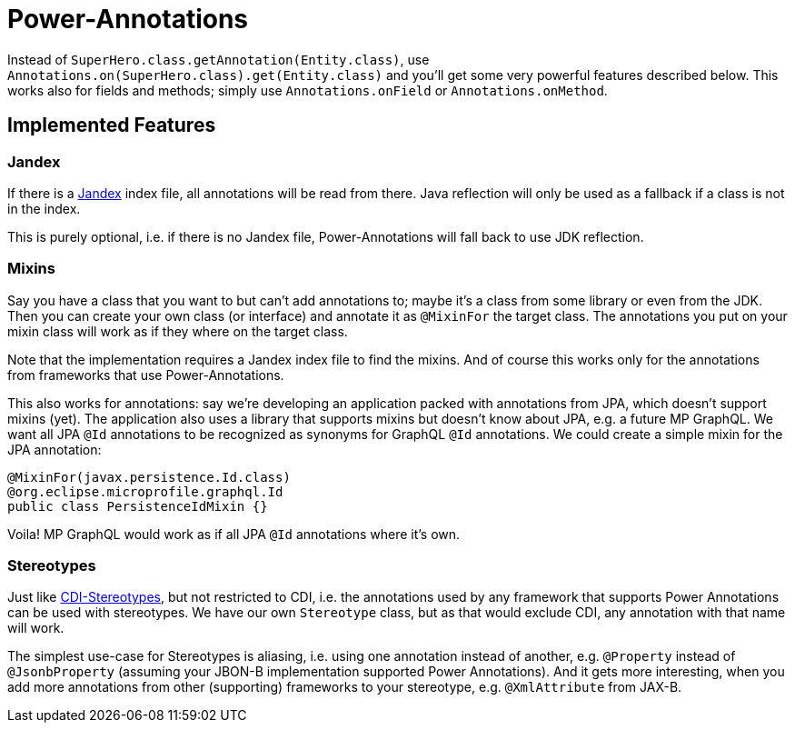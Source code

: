 = Power-Annotations

Instead of `SuperHero.class.getAnnotation(Entity.class)`, use `Annotations.on(SuperHero.class).get(Entity.class)` and you'll get some very powerful features described below. This works also for fields and methods; simply use `Annotations.onField` or `Annotations.onMethod`.

== Implemented Features

=== Jandex

If there is a https://github.com/wildfly/jandex[Jandex] index file, all annotations will be read from there. Java reflection will only be used as a fallback if a class is not in the index.

This is purely optional, i.e. if there is no Jandex file, Power-Annotations will fall back to use JDK reflection.


=== Mixins

Say you have a class that you want to but can't add annotations to; maybe it's a class from some library or even from the JDK.
Then you can create your own class (or interface) and annotate it as `@MixinFor` the target class.
The annotations you put on your mixin class will work as if they where on the target class.

Note that the implementation requires a Jandex index file to find the mixins. And of course this works only for the annotations from frameworks that use Power-Annotations.

This also works for annotations: say we're developing an application packed with annotations from JPA, which doesn't support mixins (yet). The application also uses a library that supports mixins but doesn't know about JPA, e.g. a future MP GraphQL. We want all JPA `@Id` annotations to be recognized as synonyms for GraphQL `@Id` annotations. We could create a simple mixin for the JPA annotation:

[source,java]
----
@MixinFor(javax.persistence.Id.class)
@org.eclipse.microprofile.graphql.Id
public class PersistenceIdMixin {}
----

Voila! MP GraphQL would work as if all JPA `@Id` annotations where it's own.


=== Stereotypes

Just like https://jakarta.ee/specifications/cdi/2.0/cdi-spec-2.0.html#stereotypes[CDI-Stereotypes], but not restricted to CDI, i.e. the annotations used by any framework that supports Power Annotations can be used with stereotypes. We have our own `Stereotype` class, but as that would exclude CDI, any annotation with that name will work.

The simplest use-case for Stereotypes is aliasing, i.e. using one annotation instead of another, e.g. `@Property` instead of `@JsonbProperty` (assuming your JBON-B implementation supported Power Annotations). And it gets more interesting, when you add more annotations from other (supporting) frameworks to your stereotype, e.g. `@XmlAttribute` from JAX-B.
